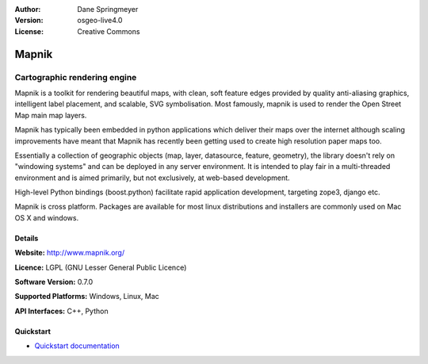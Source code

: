 :Author: Dane Springmeyer
:Version: osgeo-live4.0
:License: Creative Commons

.. _mapnik-overview:

.. image:: images/project_logos/logo-mapnik.png
  :scale: 80 %
  :alt: project logo
  :align: right
  :target: http://mapnik.org/


Mapnik
======

Cartographic rendering engine
~~~~~~~~~~~~~~~~~~~~~~~~~~~~~

Mapnik is a toolkit for rendering beautiful maps, with clean, soft feature edges provided by quality anti-aliasing graphics, intelligent label placement, and scalable, SVG symbolisation. Most famously, mapnik is used to render the Open Street Map main map layers.

Mapnik has typically been embedded in python applications which deliver their maps over the internet although scaling improvements have meant that Mapnik has recently been getting used to create high resolution paper maps too.

.. image:: images/screenshots/1024x768/mapnik-screenshot-barcelona.png
  :scale: 40 %
  :alt: screenshot
  :align: right

Essentially a collection of geographic objects (map, layer, datasource,
feature, geometry),  the library doesn't rely on "windowing systems" and
can be deployed in any server environment.  It is intended to play fair
in a multi-threaded environment and is aimed primarily,  but not
exclusively, at web-based development.

High-level Python bindings (boost.python) facilitate rapid application
development,  targeting zope3, django etc.

Mapnik is cross platform. Packages are available for most linux
distributions and installers are commonly used on Mac OS X and windows.


Details
-------

**Website:** http://www.mapnik.org/

**Licence:** LGPL (GNU Lesser General Public Licence)

**Software Version:** 0.7.0

**Supported Platforms:** Windows, Linux, Mac

**API Interfaces:** C++, Python



Quickstart
----------

* `Quickstart documentation <../quickstart/mapnik_quickstart.html>`_


